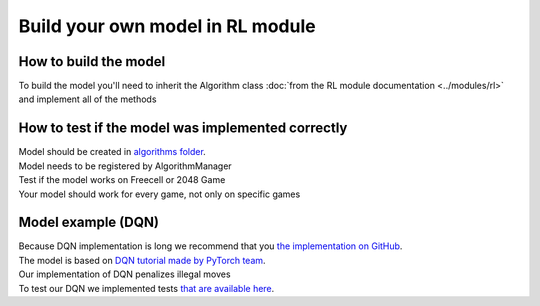 Build your own model in RL module
==================================

===========================
How to build the model
===========================

To build the model you'll need to inherit the Algorithm class :doc:`from the RL module documentation <../modules/rl>` 
and implement all of the methods

======================================================
How to test if the model was implemented correctly
======================================================

| Model should be created in `algorithms folder <https://github.com/ZPI-2023-IST/RL/blob/master/rl/algorithms>`__.
| Model needs to be registered by AlgorithmManager
| Test if the model works on Freecell or 2048 Game
| Your model should work for every game, not only on specific games

======================================================
Model example (DQN)
======================================================

| Because DQN implementation is long we recommend that you `the implementation on GitHub <https://github.com/ZPI-2023-IST/RL/blob/master/rl/algorithms/learning_algorithms.py>`__.
| The model is based on `DQN tutorial made by PyTorch team <https://pytorch.org/tutorials/intermediate/reinforcement_q_learning.html>`__.
| Our implementation of DQN penalizes illegal moves
| To test our DQN we implemented tests `that are available here <https://github.com/ZPI-2023-IST/RL/blob/master/rl/tests/test_dqn.py>`__.
